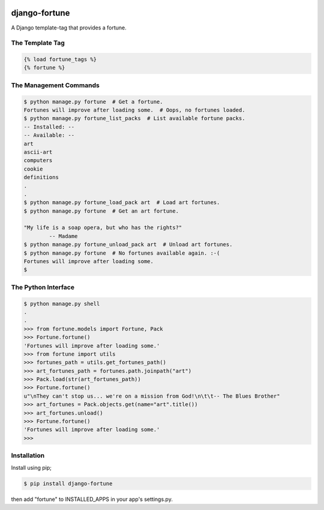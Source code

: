.. image:: https://img.shields.io/travis/rerb/django-fortune.svg
.. image:: https://img.shields.io/codecov/c/github/rerb/django-fortune.svg
.. image:: https://img.shields.io/pypi/v/django-fortune.svg
.. image:: https://img.shields.io/pypi/pyversions/django-fortune.svg
.. image:: https://img.shields.io/pypi/status/django-fortune.svg

django-fortune
==============

A Django template-tag that provides a fortune.

The Template Tag
----------------

.. code:: html

    {% load fortune_tags %}
    {% fortune %}

The Management Commands
-----------------------

.. code:: bash

    $ python manage.py fortune  # Get a fortune.
    Fortunes will improve after loading some.  # Oops, no fortunes loaded.
    $ python manage.py fortune_list_packs  # List available fortune packs.
    -- Installed: --
    -- Available: --
    art
    ascii-art
    computers
    cookie
    definitions
    .
    .
    $ python manage.py fortune_load_pack art  # Load art fortunes.
    $ python manage.py fortune  # Get an art fortune.

    "My life is a soap opera, but who has the rights?"
            -- Madame
    $ python manage.py fortune_unload_pack art  # Unload art fortunes.
    $ python manage.py fortune  # No fortunes available again. :-(
    Fortunes will improve after loading some.
    $

The Python Interface
--------------------

.. code:: python

    $ python manage.py shell
    .
    .
    >>> from fortune.models import Fortune, Pack
    >>> Fortune.fortune()
    'Fortunes will improve after loading some.'
    >>> from fortune import utils
    >>> fortunes_path = utils.get_fortunes_path()
    >>> art_fortunes_path = fortunes.path.joinpath("art")
    >>> Pack.load(str(art_fortunes_path))
    >>> Fortune.fortune()
    u"\nThey can't stop us... we're on a mission from God!\n\t\t-- The Blues Brother"
    >>> art_fortunes = Pack.objects.get(name="art".title())
    >>> art_fortunes.unload()
    >>> Fortune.fortune()
    'Fortunes will improve after loading some.'
    >>>

Installation
------------

Install using pip;

.. code:: bash

    $ pip install django-fortune

then add "fortune" to INSTALLED\_APPS in your app's settings.py.
